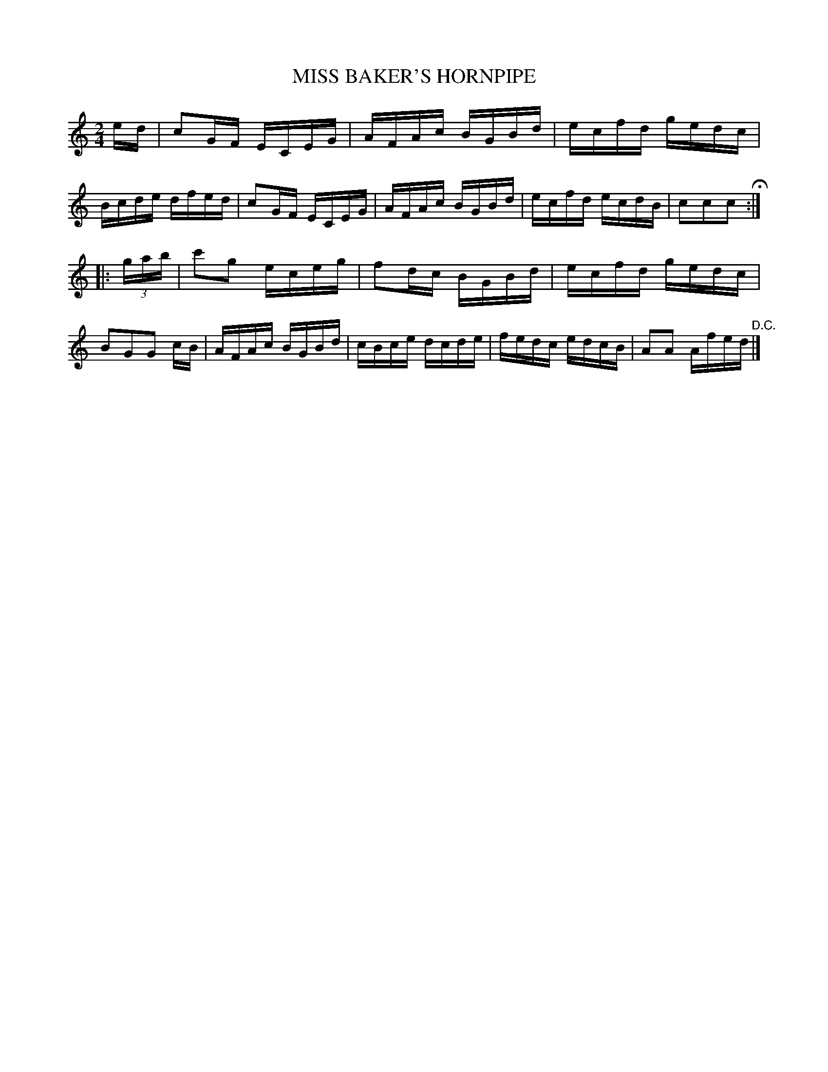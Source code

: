 X: 0582
T: MISS BAKER'S HORNPIPE
B: Oliver Ditson "The Boston Collection of Instrumental Music" 1910 p.58 #2
F: http://conquest.imslp.info/files/imglnks/usimg/8/8f/IMSLP175643-PMLP309456-bostoncollection00bost_bw.pdf
M: 2/4
L: 1/16
K: C
ed |\
c2GF ECEG | AFAc BGBd | ecfd gedc | Bcde dfed |\
c2GF ECEG | AFAc BGBd | ecfd ecdB | c2c2c2 H:|
|: (3gab |\
c'2g2 eceg | f2dc BGBd | ecfd gedc | B2G2G2 cB |\
AFAc BGBd | cBce dcde | fedc edcB | A2A2 Afed "^D.C."|]
